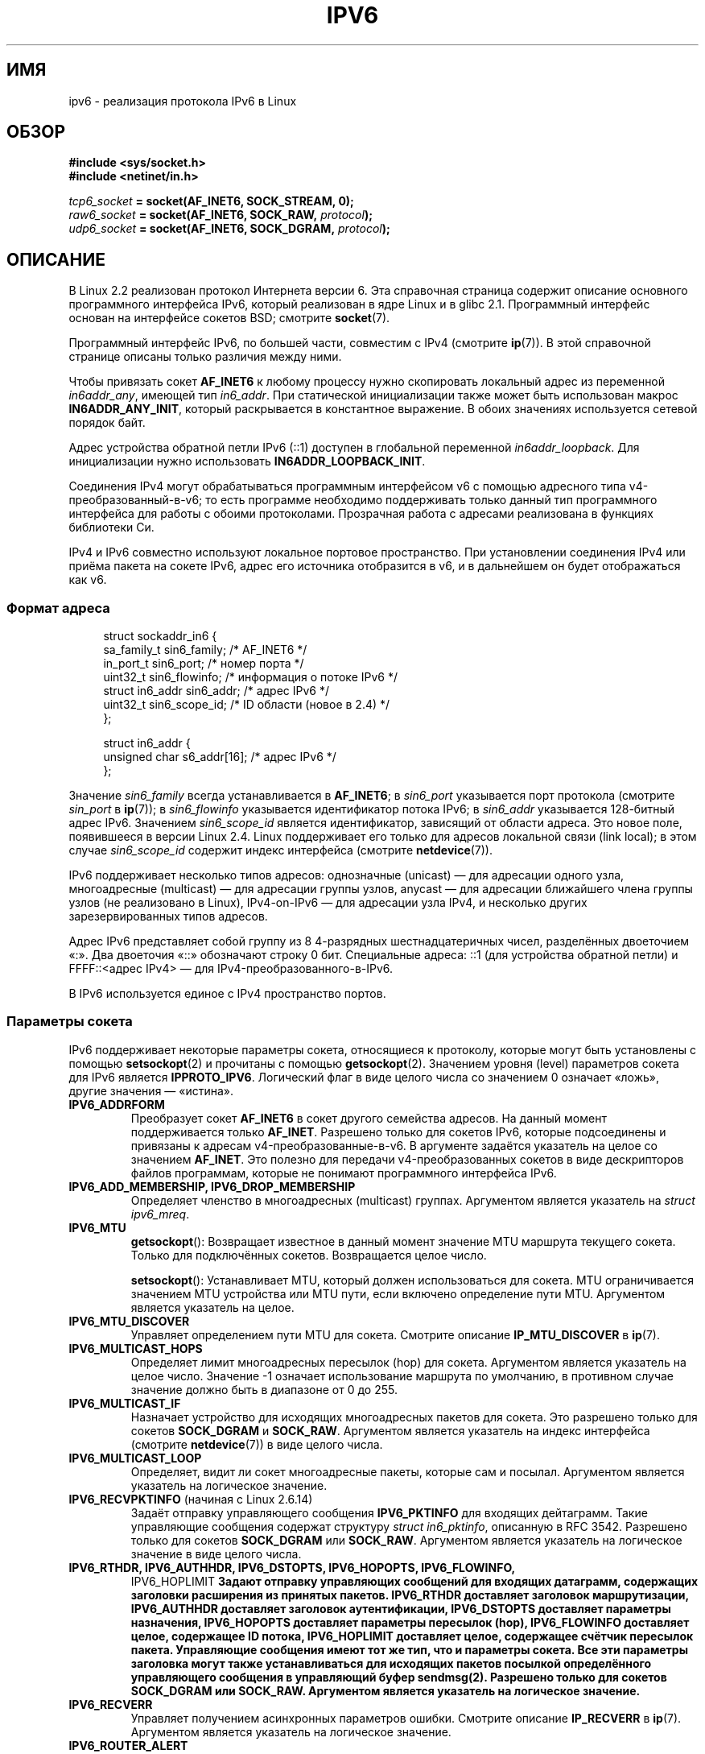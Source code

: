 .\" -*- mode: troff; coding: UTF-8 -*-
.\" This man page is Copyright (C) 2000 Andi Kleen <ak@muc.de>.
.\"
.\" %%%LICENSE_START(VERBATIM_ONE_PARA)
.\" Permission is granted to distribute possibly modified copies
.\" of this page provided the header is included verbatim,
.\" and in case of nontrivial modification author and date
.\" of the modification is added to the header.
.\" %%%LICENSE_END
.\"
.\" $Id: ipv6.7,v 1.3 2000/12/20 18:10:31 ak Exp $
.\"
.\" The following socket options are undocumented
.\"	All of the following are from:
.\"	    commit 333fad5364d6b457c8d837f7d05802d2aaf8a961
.\"	    Author: YOSHIFUJI Hideaki <yoshfuji@linux-ipv6.org>
.\"	    Support several new sockopt / ancillary data in Advanced API (RFC3542).
.\"		IPV6_2292PKTINFO (2.6.14)
.\"		    Formerly IPV6_PKTINFO
.\"		IPV6_2292HOPOPTS (2.6.14)
.\"		    Formerly IPV6_HOPOPTS, which is documented
.\"		IPV6_2292DSTOPTS (2.6.14)
.\"		    Formerly IPV6_DSTOPTS, which is documented
.\"		IPV6_2292RTHDR (2.6.14)
.\"		    Formerly IPV6_RTHDR, which is documented
.\"		IPV6_2292PKTOPTIONS (2.6.14)
.\"		    Formerly IPV6_PKTOPTIONS
.\"		IPV6_2292HOPLIMIT (2.6.14)
.\"		    Formerly IPV6_HOPLIMIT, which is documented
.\"
.\"		IPV6_RECVHOPLIMIT (2.6.14)
.\"		IPV6_RECVHOPOPTS (2.6.14)
.\"		IPV6_RTHDRDSTOPTS (2.6.14)
.\"		IPV6_RECVRTHDR (2.6.14)
.\"		IPV6_RECVDSTOPTS (2.6.14)
.\"
.\"	IPV6_RECVPATHMTU (2.6.35, flag value added in 2.6.14)
.\"	    commit 793b14731686595a741d9f47726ad8b9a235385a
.\"	    Author: Brian Haley <brian.haley@hp.com>
.\"	IPV6_PATHMTU (2.6.35, flag value added in 2.6.14)
.\"	    commit 793b14731686595a741d9f47726ad8b9a235385a
.\"	    Author: Brian Haley <brian.haley@hp.com>
.\"	IPV6_DONTFRAG (2.6.35, flag value added in 2.6.14)
.\"	    commit 793b14731686595a741d9f47726ad8b9a235385a
.\"	    Author: Brian Haley <brian.haley@hp.com>
.\"	    commit 4b340ae20d0e2366792abe70f46629e576adaf5e
.\"	    Author: Brian Haley <brian.haley@hp.com>
.\"
.\"	IPV6_RECVTCLASS (2.6.14)
.\"	    commit 41a1f8ea4fbfcdc4232f023732584aae2220de31
.\"	    Author: YOSHIFUJI Hideaki <yoshfuji@linux-ipv6.org>
.\"		Based on patch from David L Stevens <dlstevens@us.ibm.com>
.\"
.\"	IPV6_CHECKSUM (2.2)
.\"	IPV6_NEXTHOP (2.2)
.\"	IPV6_JOIN_ANYCAST (2.4.21 / 2.6)
.\"	IPV6_LEAVE_ANYCAST (2.4.21 / 2.6)
.\"	IPV6_FLOWLABEL_MGR (2.2.7 / 2.4)
.\"	IPV6_FLOWINFO_SEND (2.2.7 / 2.4)
.\"	IPV6_IPSEC_POLICY (2.6)
.\"	IPV6_XFRM_POLICY (2.6)
.\"	IPV6_TCLASS (2.6)
.\"
.\"	IPV6_ADDR_PREFERENCES (2.6.26)
.\"	    commit 7cbca67c073263c179f605bdbbdc565ab29d801d
.\"	    Author: YOSHIFUJI Hideaki <yoshfuji@linux-ipv6.org>
.\"	IPV6_MINHOPCOUNT (2.6.35)
.\"	    commit e802af9cabb011f09b9c19a82faef3dd315f27eb
.\"	    Author: Stephen Hemminger <shemminger@vyatta.com>
.\"	IPV6_ORIGDSTADDR (2.6.37)
.\"	    Actually a CMSG rather than a sockopt?
.\"	    In header file, we have IPV6_RECVORIGDSTADDR == IPV6_ORIGDSTADDR
.\"	    commit 6c46862280c5f55eda7750391bc65cd7e08c7535
.\"	    Author: Balazs Scheidler <bazsi@balabit.hu>
.\"	IPV6_RECVORIGDSTADDR (2.6.37)
.\"	    commit 6c46862280c5f55eda7750391bc65cd7e08c7535
.\"	    Author: Balazs Scheidler <bazsi@balabit.hu>
.\"	        Support for IPV6_RECVORIGDSTADDR sockopt for UDP sockets
.\"		were contributed by Harry Mason.
.\"	IPV6_TRANSPARENT (2.6.37)
.\"	    commit 6c46862280c5f55eda7750391bc65cd7e08c7535
.\"	    Author: Balazs Scheidler <bazsi@balabit.hu>
.\"	IPV6_UNICAST_IF (3.4)
.\"	    commit c4062dfc425e94290ac427a98d6b4721dd2bc91f
.\"	    Author: Erich E. Hoover <ehoover@mines.edu>
.\"
.\"*******************************************************************
.\"
.\" This file was generated with po4a. Translate the source file.
.\"
.\"*******************************************************************
.TH IPV6 7 2017\-09\-15 Linux "Руководство программиста Linux"
.SH ИМЯ
ipv6  \- реализация протокола IPv6 в Linux
.SH ОБЗОР
\fB#include <sys/socket.h>\fP
.br
\fB#include <netinet/in.h>\fP
.PP
\fItcp6_socket\fP\fB = socket(AF_INET6, SOCK_STREAM, 0);\fP
.br
\fIraw6_socket\fP\fB = socket(AF_INET6, SOCK_RAW, \fP\fIprotocol\fP\fB);\fP
.br
\fIudp6_socket\fP\fB = socket(AF_INET6, SOCK_DGRAM, \fP\fIprotocol\fP\fB);\fP
.SH ОПИСАНИЕ
В Linux 2.2 реализован протокол Интернета версии 6. Эта справочная страница
содержит описание основного программного интерфейса IPv6, который реализован
в ядре Linux и в glibc 2.1. Программный интерфейс основан на интерфейсе
сокетов BSD; смотрите \fBsocket\fP(7).
.PP
Программный интерфейс IPv6, по большей части, совместим с IPv4 (смотрите
\fBip\fP(7)). В этой справочной странице описаны только различия между ними.
.PP
Чтобы привязать сокет \fBAF_INET6\fP к любому процессу нужно скопировать
локальный адрес из переменной \fIin6addr_any\fP, имеющей тип \fIin6_addr\fP. При
статической инициализации также может быть использован макрос
\fBIN6ADDR_ANY_INIT\fP, который раскрывается в константное выражение. В обоих
значениях используется сетевой порядок байт.
.PP
Адрес устройства обратной петли IPv6 (::1) доступен в глобальной переменной
\fIin6addr_loopback\fP. Для инициализации нужно использовать
\fBIN6ADDR_LOOPBACK_INIT\fP.
.PP
Соединения IPv4 могут обрабатываться программным интерфейсом v6 с помощью
адресного типа v4\-преобразованный\-в\-v6; то есть программе необходимо
поддерживать только данный тип программного интерфейса для работы с обоими
протоколами. Прозрачная работа с адресами реализована в функциях библиотеки
Си.
.PP
IPv4 и IPv6 совместно используют локальное портовое пространство. При
установлении соединения IPv4 или приёма пакета на сокете IPv6, адрес его
источника отобразится в v6, и в дальнейшем он будет отображаться как v6.
.SS "Формат адреса"
.in +4n
.EX
struct sockaddr_in6 {
    sa_family_t     sin6_family;   /* AF_INET6 */
    in_port_t       sin6_port;     /* номер порта */
    uint32_t        sin6_flowinfo; /* информация о потоке IPv6 */
    struct in6_addr sin6_addr;     /* адрес IPv6 */
    uint32_t        sin6_scope_id; /* ID области (новое в 2.4) */
};

struct in6_addr {
    unsigned char   s6_addr[16];   /* адрес IPv6 */
};
.EE
.in
.PP
Значение \fIsin6_family\fP всегда устанавливается в \fBAF_INET6\fP; в \fIsin6_port\fP
указывается порт протокола (смотрите \fIsin_port\fP в \fBip\fP(7)); в
\fIsin6_flowinfo\fP указывается идентификатор потока IPv6; в \fIsin6_addr\fP
указывается 128\-битный адрес IPv6. Значением \fIsin6_scope_id\fP является
идентификатор, зависящий от области адреса. Это новое поле, появившееся в
версии Linux 2.4. Linux поддерживает его только для адресов локальной связи
(link local); в этом случае \fIsin6_scope_id\fP содержит индекс интерфейса
(смотрите \fBnetdevice\fP(7)).
.PP
IPv6 поддерживает несколько типов адресов: однозначные (unicast) — для
адресации одного узла, многоадресные (multicast) — для адресации группы
узлов, anycast — для адресации ближайшего члена группы узлов (не реализовано
в Linux), IPv4\-on\-IPv6 — для адресации узла IPv4, и несколько других
зарезервированных типов адресов.
.PP
Адрес IPv6 представляет собой группу из 8 4\-разрядных шестнадцатеричных
чисел, разделённых двоеточием «:». Два двоеточия «::» обозначают строку 0
бит. Специальные адреса: ::1 (для устройства обратной петли) и
FFFF::<адрес IPv4> — для IPv4\-преобразованного\-в\-IPv6.
.PP
В IPv6 используется единое с IPv4 пространство портов.
.SS "Параметры сокета"
IPv6 поддерживает некоторые параметры сокета, относящиеся к протоколу,
которые могут быть установлены с помощью \fBsetsockopt\fP(2) и прочитаны с
помощью \fBgetsockopt\fP(2). Значением уровня (level) параметров сокета для
IPv6 является \fBIPPROTO_IPV6\fP. Логический флаг в виде целого числа со
значением 0 означает «ложь», другие значения — «истина».
.TP 
\fBIPV6_ADDRFORM\fP
Преобразует сокет \fBAF_INET6\fP в сокет другого семейства адресов. На данный
момент поддерживается только \fBAF_INET\fP. Разрешено только для сокетов IPv6,
которые подсоединены и привязаны к адресам v4\-преобразованные\-в\-v6. В
аргументе задаётся указатель на целое со значением \fBAF_INET\fP. Это полезно
для передачи v4\-преобразованных сокетов в виде дескрипторов файлов
программам, которые не понимают программного интерфейса IPv6.
.TP 
\fBIPV6_ADD_MEMBERSHIP, IPV6_DROP_MEMBERSHIP\fP
Определяет членство в многоадресных (multicast) группах. Аргументом является
указатель на \fIstruct ipv6_mreq\fP.
.TP 
\fBIPV6_MTU\fP
\fBgetsockopt\fP(): Возвращает известное в данный момент значение MTU маршрута
текущего сокета. Только для подключённых сокетов. Возвращается целое число.
.IP
\fBsetsockopt\fP(): Устанавливает MTU, который должен использоваться для
сокета. MTU ограничивается значением MTU устройства или MTU пути, если
включено определение пути MTU. Аргументом является указатель на целое.
.TP 
\fBIPV6_MTU_DISCOVER\fP
Управляет определением пути MTU для сокета. Смотрите описание
\fBIP_MTU_DISCOVER\fP в \fBip\fP(7).
.TP 
\fBIPV6_MULTICAST_HOPS\fP
Определяет лимит многоадресных пересылок (hop) для сокета. Аргументом
является указатель на целое число. Значение \-1 означает использование
маршрута по умолчанию, в противном случае значение должно быть в диапазоне
от 0 до 255.
.TP 
\fBIPV6_MULTICAST_IF\fP
Назначает устройство для исходящих многоадресных пакетов для сокета. Это
разрешено только для сокетов \fBSOCK_DGRAM\fP и \fBSOCK_RAW\fP. Аргументом
является указатель на индекс интерфейса (смотрите \fBnetdevice\fP(7)) в виде
целого числа.
.TP 
\fBIPV6_MULTICAST_LOOP\fP
Определяет, видит ли сокет многоадресные пакеты, которые сам и
посылал. Аргументом является указатель на логическое значение.
.TP 
\fBIPV6_RECVPKTINFO\fP (начиная с Linux 2.6.14)
Задаёт отправку управляющего сообщения \fBIPV6_PKTINFO\fP для входящих
дейтаграмм. Такие управляющие сообщения содержат структуру \fIstruct
in6_pktinfo\fP, описанную в RFC 3542. Разрешено только для сокетов
\fBSOCK_DGRAM\fP или \fBSOCK_RAW\fP. Аргументом является указатель на логическое
значение в виде целого числа.
.TP 
.nh
\fBIPV6_RTHDR, IPV6_AUTHHDR, IPV6_DSTOPTS, IPV6_HOPOPTS, IPV6_FLOWINFO,
IPV6_HOPLIMIT\fP
.hy
Задают отправку управляющих сообщений для входящих датаграмм, содержащих
заголовки расширения из принятых пакетов. \fBIPV6_RTHDR\fP доставляет заголовок
маршрутизации, \fBIPV6_AUTHHDR\fP доставляет заголовок аутентификации,
\fBIPV6_DSTOPTS\fP доставляет параметры назначения, \fBIPV6_HOPOPTS\fP доставляет
параметры пересылок (hop), \fBIPV6_FLOWINFO\fP доставляет целое, содержащее ID
потока, \fBIPV6_HOPLIMIT\fP доставляет целое, содержащее счётчик пересылок
пакета. Управляющие сообщения имеют тот же тип, что и параметры сокета. Все
эти параметры заголовка могут также устанавливаться для исходящих пакетов
посылкой определённого управляющего сообщения в управляющий буфер
\fBsendmsg\fP(2). Разрешено только для сокетов \fBSOCK_DGRAM\fP или
\fBSOCK_RAW\fP. Аргументом является указатель на логическое значение.
.TP 
\fBIPV6_RECVERR\fP
Управляет получением асинхронных параметров ошибки. Смотрите описание
\fBIP_RECVERR\fP в \fBip\fP(7). Аргументом является указатель на логическое
значение.
.TP 
\fBIPV6_ROUTER_ALERT\fP
Передаёт все пересланные пакеты, содержащие предупреждающий параметр
hop\-by\-hop маршрутизатора в сокет. Разрешено только для сокетов
\fBSOCK_RAW\fP. Выявленные пакеты не пересылаются ядром, пользователь должен
отправить заново самостоятельно. Аргументом является указатель на
целое. Положительное число означает перехват значения предупреждающего
параметра маршрутизатора. Пакеты, содержащие предупреждающий параметр
маршрутизатора с таким значением поля, будут доставлены в
сокет. Отрицательное значение отключает доставку пакетов с предупреждающим
параметром маршрутизатора в сокет.
.TP 
\fBIPV6_UNICAST_HOPS\fP
Определяет лимит однозначных (unicast) пересылок (hop) для
сокета. Аргументом является указатель на целое число. Значение \-1 означает
использование маршрута по умолчанию, в противном случае его значение должно
быть в диапазоне от 0 до 255.
.TP 
\fBIPV6_V6ONLY\fP (начиная с Linux 2.4.21 и 2.6)
.\" See RFC 3493
Если этот флаг установлен (не равен 0), то сокет отправляет и принимает
только пакеты IPv6. В этом случае приложение IPv4 и IPv6 может привязать
один порт за раз.
.IP
Если этот флаг сброшен (равен 0), то сокет можно использовать для отправки и
приёма пакетов с и на адрес IPv6 или адрес IPv4\-преобразованный\-в\-IPv6.
.IP
Аргументом является указатель на логическое значение в виде целого числа.
.IP
.\" FLOWLABEL_MGR, FLOWINFO_SEND
Значение этого флага по умолчанию определяется из содержимого файла
\fI/proc/sys/net/ipv6/bindv6only\fP. По умолчанию значение в файле 0.
.SH ОШИБКИ
.TP 
\fBENODEV\fP
Пользователь пытался выполнить \fBbind\fP(2) на адрес локальной связи IPv6, но
\fIsin6_scope_id\fP в переданной структуре \fIsockaddr_in6\fP содержит
некорректный индекс интерфейса.
.SH ВЕРСИИ
В Linux 2.4 сломана двоичная совместимость \fIsockaddr_in6\fP у 64\-битных узлов
из\-за изменения выравнивания \fIin6_addr\fP и добавления дополнительного поля
\fIsin6_scope_id\fP. Интерфейс ядра остался совместимым, но программа,
включающая \fIsockaddr_in6\fP или \fIin6_addr\fP в другие структуры, уже может не
быть совместимой. Это не является проблемой для 32\-битных узлов, например с
архитектурой i386.
.PP
Поле \fIsin6_flowinfo\fP является нововведением в Linux 2.4. Оно прозрачно
передаётся/считывается ядром в длине переданного адреса. Некоторые
программы, которые передают более длинный буфер адреса и затем проверяют
длину исходящего адреса, могут перестать работать.
.SH ЗАМЕЧАНИЯ
Структура \fIsockaddr_in6\fP по размеру больше, чем обычная
\fIsockaddr\fP. Программы, которые допускают, что все типы адреса могут без
проблем сохраняться в \fIstruct sockaddr\fP, нужно изменить использовав вместо
неё \fIstruct sockaddr_storage\fP.
.PP
Параметры сокета \fBSOL_IP\fP, \fBSOL_IPV6\fP, \fBSOL_ICMPV6\fP и другие \fBSOL_\fP*
являются непереносимыми вариантами \fBIPPROTO_\fP*\fB.\fP Смотрите также \fBip\fP(7).
.SH ДЕФЕКТЫ
Расширенный программный интерфейс IPv6, описанный в RFC\ 2292, к настоящему
времени реализован частично; хотя ядро версии 2.2 имеет почти полную
поддержку параметров приёма, макросы для генерации параметров IPv6 в glibc
2.1 отсутствуют.
.PP
Поддержка IPSec для заголовков EH и АХ отсутствует.
.PP
Описание управления потоком на основе меток (label) не завершено и здесь не
описано.
.PP
Эта справочная страница не полна.
.SH "СМОТРИТЕ ТАКЖЕ"
\fBcmsg\fP(3), \fBip\fP(7)
.PP
RFC\ 2553: IPv6 BASIC API; Linux пытается быть совместимым с этим
стандартом. RFC\ 2460: спецификация IPv6.

